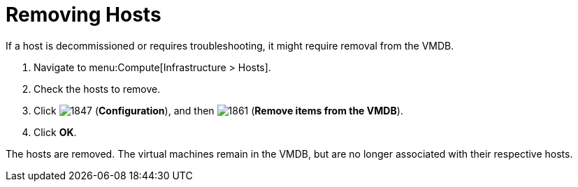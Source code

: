 = Removing Hosts

If a host is decommissioned or requires troubleshooting, it might require removal from the VMDB.

. Navigate to menu:Compute[Infrastructure > Hosts].
. Check the hosts to remove.
. Click  image:1847.png[] (*Configuration*), and then  image:1861.png[] (*Remove items from the VMDB*).
. Click *OK*.

The hosts are removed.
The virtual machines remain in the VMDB, but are no longer associated with their respective hosts.




